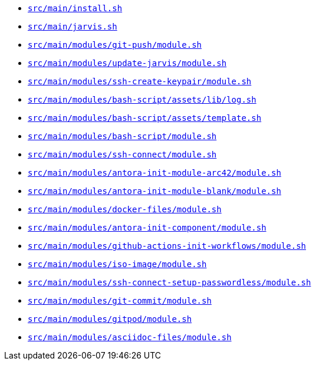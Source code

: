 * `xref:AUTO-GENERATED:bash-docs/src/main/install-sh.adoc[src/main/install.sh]`
* `xref:AUTO-GENERATED:bash-docs/src/main/jarvis-sh.adoc[src/main/jarvis.sh]`
* `xref:AUTO-GENERATED:bash-docs/src/main/modules/git-push/module-sh.adoc[src/main/modules/git-push/module.sh]`
* `xref:AUTO-GENERATED:bash-docs/src/main/modules/update-jarvis/module-sh.adoc[src/main/modules/update-jarvis/module.sh]`
* `xref:AUTO-GENERATED:bash-docs/src/main/modules/ssh-create-keypair/module-sh.adoc[src/main/modules/ssh-create-keypair/module.sh]`
* `xref:AUTO-GENERATED:bash-docs/src/main/modules/bash-script/assets/lib/log-sh.adoc[src/main/modules/bash-script/assets/lib/log.sh]`
* `xref:AUTO-GENERATED:bash-docs/src/main/modules/bash-script/assets/template-sh.adoc[src/main/modules/bash-script/assets/template.sh]`
* `xref:AUTO-GENERATED:bash-docs/src/main/modules/bash-script/module-sh.adoc[src/main/modules/bash-script/module.sh]`
* `xref:AUTO-GENERATED:bash-docs/src/main/modules/ssh-connect/module-sh.adoc[src/main/modules/ssh-connect/module.sh]`
* `xref:AUTO-GENERATED:bash-docs/src/main/modules/antora-init-module-arc42/module-sh.adoc[src/main/modules/antora-init-module-arc42/module.sh]`
* `xref:AUTO-GENERATED:bash-docs/src/main/modules/antora-init-module-blank/module-sh.adoc[src/main/modules/antora-init-module-blank/module.sh]`
* `xref:AUTO-GENERATED:bash-docs/src/main/modules/docker-files/module-sh.adoc[src/main/modules/docker-files/module.sh]`
* `xref:AUTO-GENERATED:bash-docs/src/main/modules/antora-init-component/module-sh.adoc[src/main/modules/antora-init-component/module.sh]`
* `xref:AUTO-GENERATED:bash-docs/src/main/modules/github-actions-init-workflows/module-sh.adoc[src/main/modules/github-actions-init-workflows/module.sh]`
* `xref:AUTO-GENERATED:bash-docs/src/main/modules/iso-image/module-sh.adoc[src/main/modules/iso-image/module.sh]`
* `xref:AUTO-GENERATED:bash-docs/src/main/modules/ssh-connect-setup-passwordless/module-sh.adoc[src/main/modules/ssh-connect-setup-passwordless/module.sh]`
* `xref:AUTO-GENERATED:bash-docs/src/main/modules/git-commit/module-sh.adoc[src/main/modules/git-commit/module.sh]`
* `xref:AUTO-GENERATED:bash-docs/src/main/modules/gitpod/module-sh.adoc[src/main/modules/gitpod/module.sh]`
* `xref:AUTO-GENERATED:bash-docs/src/main/modules/asciidoc-files/module-sh.adoc[src/main/modules/asciidoc-files/module.sh]`
